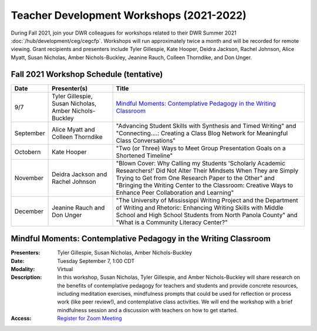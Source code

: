 ==============================================
Teacher Development Workshops (2021-2022)
==============================================
During Fall 2021, join your DWR colleagues for workshops related to their DWR Summer 2021 :doc:`/hub/development/ceg/cegcfp`.  Workshops will run ­­approximately twice a month and will be recorded for remote viewing.  Grant recipients and presenters include Tyler Gillespie, Kate Hooper, Deidra Jackson, Rachel Johnson, Alice Myatt, Susan Nicholas, Amber Nichols-Buckley, Jeanine Rauch, Colleen Thorndike, and Don Unger.

Fall 2021 Workshop Schedule (tentative) 
---------------------------------------

========= ====================================================== ==========================================================================================================================================================================================================================================================================================
Date      Presenter(s)                                           Title
========= ====================================================== ==========================================================================================================================================================================================================================================================================================
9/7       Tyler Gillespie, Susan Nicholas, Amber Nichols-Buckley `Mindful Moments: Contemplative Pedagogy in the Writing Classroom`_
September Alice Myatt and Colleen Thorndike                      "Advancing Student Skills with Synthesis and Timed Writing" and "Connecting....: Creating a Class Blog Network for Meaningful Class Conversations"   
Octobern  Kate Hooper                                            "Two (or Three) Ways to Meet Group Presentation Goals on a Shortened Timeline"
November  Deidra Jackson and Rachel Johnson                      "Blown Cover: Why Calling my Students 'Scholarly Academic Researchers!' Did Not Alter Their Mindsets When They are Simply Trying to Get from One Research Paper to the Other" and "Bringing the Writing Center to the Classroom: Creative Ways to Enhance Peer Collaboration and Learning"
December  Jeanine Rauch and Don Unger                            "The University of Mississippi Writing Project and the Department of Writing and Rhetoric: Enhancing Writing Skills with Middle School and High School Students from North Panola County" and "What is a Community Literacy Center?"
========= ====================================================== ==========================================================================================================================================================================================================================================================================================


Mindful Moments:  Contemplative Pedagogy in the Writing Classroom
------------------------------------------------------------------

.. workshop fields: 

:Presenters: Tyler Gillespie, Susan Nicholas, Amber Nichols-Buckley
:Date: Tuesday September 7, 1:00 CDT
:Modality: Virtual
:Description: In this workshop, Susan Nicholas, Tyler Gillespie, and Amber Nichols-Buckley will share research on the benefits of contemplative pedagogy for teachers and students and provide concrete resources, including meditation exercises, mindfulness prompts that could be used for reflection or process work (like peer review!), and contemplative class activities. We will end the workshop with a brief mindfulness session and a discussion with teachers on how to get started.
:Access: `Register for Zoom Meeting <https://olemiss.zoom.us/meeting/register/tJYrd-2rqDotGtKWIFg5pYXMol9MquNvVxN7>`_